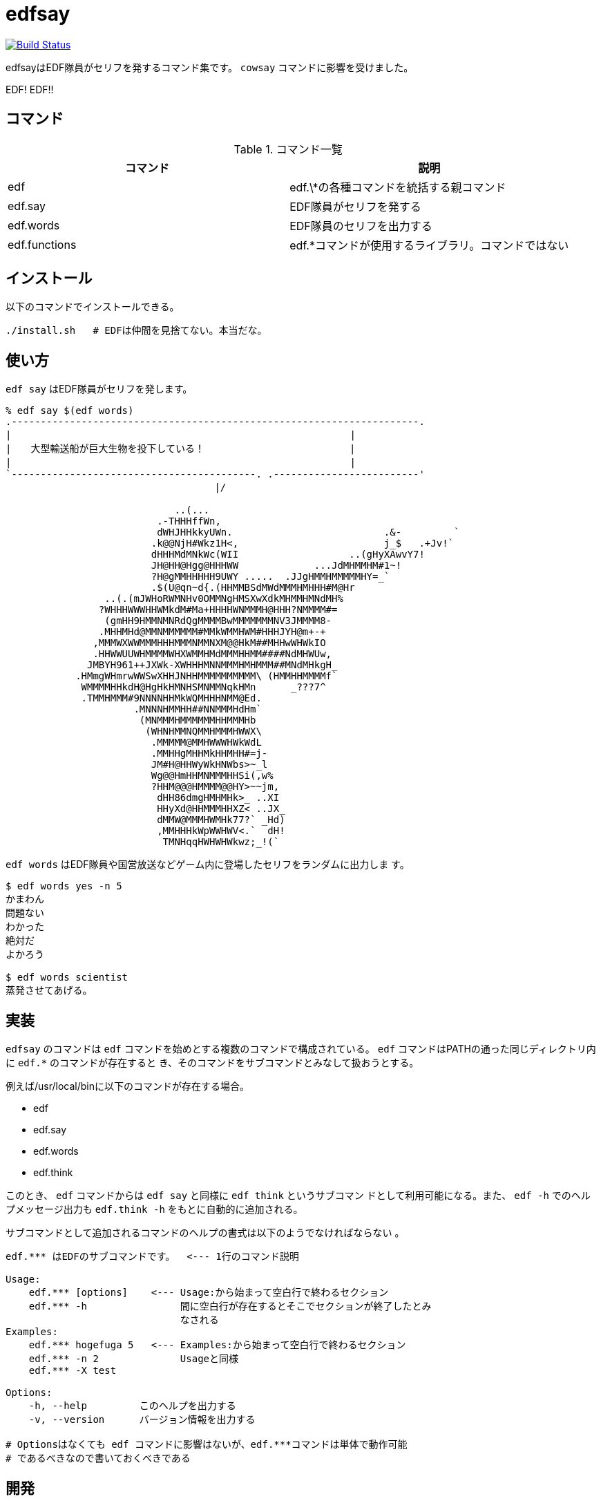 = edfsay

image:https://travis-ci.org/jiro4989/edfsay.svg?branch=master["Build Status", link="https://travis-ci.org/jiro4989/edfsay"]

edfsayはEDF隊員がセリフを発するコマンド集です。
`cowsay` コマンドに影響を受けました。

EDF! EDF!!

// 青い地球を守るため、EDFの出動だ。ひらめけ勝利の稲光。宇宙人ども撃滅だ

== コマンド

.コマンド一覧
[options="header"]
|==================================================================
|コマンド      |説明
|edf           |edf.\*の各種コマンドを統括する親コマンド
|edf.say       |EDF隊員がセリフを発する
|edf.words     |EDF隊員のセリフを出力する
|edf.functions |edf.*コマンドが使用するライブラリ。コマンドではない
|==================================================================

== インストール

以下のコマンドでインストールできる。

[source,bash]
----
./install.sh   # EDFは仲間を見捨てない。本当だな。
----

== 使い方

`edf say` はEDF隊員がセリフを発します。

[source,bash]
----
% edf say $(edf words)
.----------------------------------------------------------------------.
|　　　　　　　　　　　　　　　　　　　　　　　　　　　　　　　　　　　|
|　　大型輸送船が巨大生物を投下している！　　　　　　　　　　　　　　　|
|　　　　　　　　　　　　　　　　　　　　　　　　　　　　　　　　　　　|
`------------------------------------------. .-------------------------'
　　　　　　　　　　　　　　　　　　　　　 |/　　　　　　　　　　　　　 

                             ..(...
                          .-THHHffWn,
                          dWHJHHkkyUWn.                          .&-         `
                         .k@@NjH#Wkz1H<,                         j_$   .+Jv!`
                         dHHHMdMNkWc(WII                   ..(gHyXAwvY7!
                         JH@HH@Hgg@HHHWW             ...JdMHMMHM#1~!
                         ?H@gMMHHHHH9UWY .....  .JJgHMMHMMMMMHY=_`
                         .$(U@qn~d{.(HHMMBSdMWdMMMHMHHH#M@Hr
                 ..(.(mJWHoRWMNHv0OMMNgHMSXwXdkMHMMHMNdMH%
                ?WHHHWWWHHWMkdM#Ma+HHHHWNMMMH@HHH?NMMMM#=
                 (gmHH9HMMNMNRdQgMMMMBwMMMMMMMNV3JMMMM8-
                .MHHMHd@MMNMMMMMM#MMkWMMHWM#HHHJYH@m+-+
               ,MMMWXWWMMMHHHMMMNMMNXM@@HkM##MHHwWHWkIO
               .HHWWUUWHMMMMWHXWMMHMdMMMHHMM####NdMHWUw,
              JMBYH961++JXWk-XWHHHMNNMMMHMHMMM##MNdMHkgH_
            .HMmgWHmrwWWSwXHHJNHHMMMMMMMMMM\ (HMMHHMMMMf`
             WMMMMHHkdH@HgHkHMNHSMNMMNqkHMn      _???7^
             .TMMHMMM#9NNNNHHMkWQMHHHNMM@Ed.
                      .MNNNHMMHH##NNMMMHdHm`
                       (MNMMMHMMMMMMHHMMMHb
                        (WHNHMMNQMMHMMMHWWX\
                         .MMMMM@MMHWWWHWkWdL
                         .MMHHgMHHMkHHMHH#=j-
                         JM#H@HHWyWkHNWbs>~_l
                         Wg@@HmHHMNMMMHHSi(,w%
                         ?HHM@@@HMMMM@@HY>~~jm,
                          dHH86dmgHMHMHk>_ ..XI
                          HHyXd@HHMMMHHXZ< ..JX_
                          dMMW@MMMHWMHk77?` _Hd)
                          ,MMHHHkWpWWHWV<.`  dH!
                           TMNHqqHWHWHWkwz;_!(`
----

`edf words` はEDF隊員や国営放送などゲーム内に登場したセリフをランダムに出力しま
す。

[source,bash]
----
$ edf words yes -n 5
かまわん
問題ない
わかった
絶対だ
よかろう

$ edf words scientist
蒸発させてあげる。
----

== 実装

`edfsay` のコマンドは `edf` コマンドを始めとする複数のコマンドで構成されている。
`edf` コマンドはPATHの通った同じディレクトリ内に `edf.*` のコマンドが存在すると
き、そのコマンドをサブコマンドとみなして扱おうとする。

例えば/usr/local/binに以下のコマンドが存在する場合。

* edf
* edf.say
* edf.words
* edf.think

このとき、 `edf` コマンドからは `edf say` と同様に `edf think` というサブコマン
ドとして利用可能になる。また、 `edf -h` でのヘルプメッセージ出力も `edf.think
-h` をもとに自動的に追加される。

サブコマンドとして追加されるコマンドのヘルプの書式は以下のようでなければならない
。

[source,bash]
----
edf.*** はEDFのサブコマンドです。  <--- 1行のコマンド説明

Usage:
    edf.*** [options]    <--- Usage:から始まって空白行で終わるセクション
    edf.*** -h                間に空白行が存在するとそこでセクションが終了したとみ
                              なされる
Examples:
    edf.*** hogefuga 5   <--- Examples:から始まって空白行で終わるセクション
    edf.*** -n 2              Usageと同様
    edf.*** -X test

Options:
    -h, --help         このヘルプを出力する
    -v, --version      バージョン情報を出力する

# Optionsはなくても edf コマンドに影響はないが、edf.***コマンドは単体で動作可能
# であるべきなので書いておくべきである
----

== 開発

EDF wikiからチャット定型文と通信記録とかをスクレイピングしてくる。

[source,bash]
----
./scrape_chat.sh
----

[source,bash]
----
sudo pip3 install beautifulsoup4
./scrape_communication_log.py > commlog.csv
----

//      その瞬間、エイリアンたちは知ったのだ。     
//                                                 
//                かの者が死んだと。               
//                 英雄が殺したと。                
//                                                 
//             彼らは呆然と立ち尽くし、            
//                うろたえ、慟哭し、               
//   やがて我に返ると武器を捨てて、去っていった。  
//                                                 
//                 戦いは終わった。                
// マザーシップは以外を遺骸を抱き、虚空へと消えた。
//                                                 
//               そして静寂が訪れた。              
//                                                 
//           人の声が響くことのない地球。          
//                                                 
//  かつての喧騒は、この星のどこにもありはしない。 
//                 街は瓦礫となり、                
//         人々は躯と生って横たわっている。        
//                                                 
//                人口は１割に減少。               
//                 社会は崩壊した。                
//                                                 
//        法も、秩序も、失われ・・・・・・。       
//    世界は暗黒の時代へと逆行しようとしている。   
//                                                 
//                  奪い、奪われ、                 
//  残された僅かな人々が殺し合う世界がやってくる。 
//                                                 
//                だが、希望はある。               
//                                                 
//               混乱はやがて終わる。              
//                                                 
//          世界に悪が蔓延することはなく、         
//          暴力が人を支配することはない。         
//                                                 
//              新たな正義が掲げられ、             
//           人々は秩序を取り戻すだろう。          
//                                                 
//              なぜなら、我らがいる。             
//                     我らは、                    
//                    人を守り、                   
//                   平和を守り、                  
//                 この星を守る者。                
//                                                 
//                   我らの名は、                  
//                                                 
//                       EDF                       
